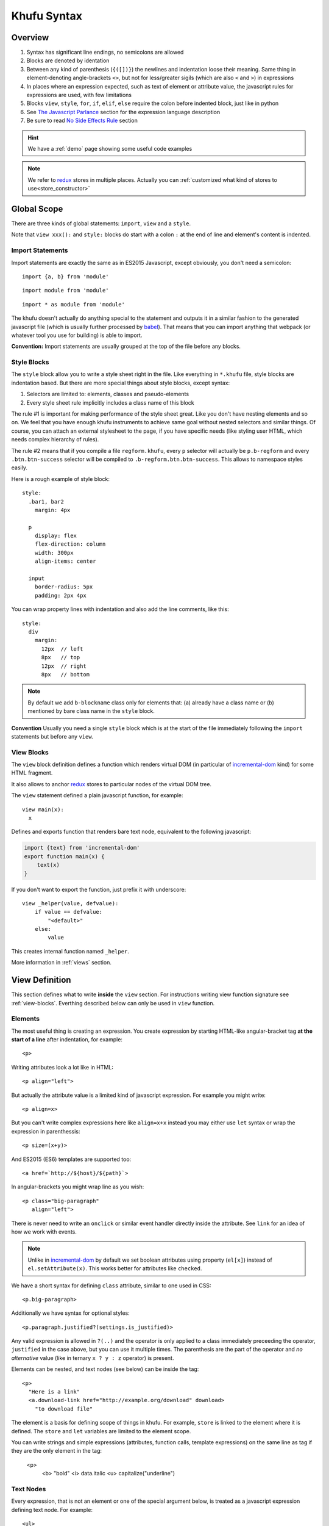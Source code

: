 ============
Khufu Syntax
============

.. highlight:: khufu


Overview
========

1. Syntax has significant line endings, no semicolons are allowed
2. Blocks are denoted by identation
3. Between any kind of parenthesis (``{([])}``) the newlines and indentation
   loose their meaning. Same thing in element-denoting angle-brackets ``<>``,
   but not for less/greater sigils (which are also ``<`` and ``>``) in
   expressions
4. In places where an expression expected, such as text of element or attribute
   value, the javascript rules for expressions are used, with few limitations
5. Blocks ``view``, ``style``, ``for``, ``if``, ``elif``, ``else`` require
   the colon before indented block, just like in python
6. See `The Javascript Parlance`_ section for the expression language
   description
7. Be sure to read `No Side Effects Rule`_ section


.. hint:: We have a :ref:`demo` page showing some useful code examples

.. note:: We refer to redux_ stores in multiple places. Actually you can
   :ref:`customized what kind of stores to use<store_constructor>`


Global Scope
============

There are three kinds of global statements: ``import``, ``view``
and a ``style``.

Note that ``view xxx():`` and ``style:`` blocks do start with a colon ``:``
at the end of line and element's content is indented.


Import Statements
-----------------

Import statements are exactly the same as in ES2015 Javascript, except
obviously, you don't need a semicolon:

::

    import {a, b} from 'module'

::

    import module from 'module'

::

    import * as module from 'module'

The khufu doesn't actually do anything special to the statement and outputs
it in a similar fashion to the generated javascript file (which is usually
further processed by babel_). That means that you
can import anything that webpack (or whatever tool you use for building) is
able to import.

**Convention:** Import statements are usually grouped at the top of the file
before any blocks.


Style Blocks
------------

The ``style`` block allow you to write a style sheet right in the file.
Like everything in ``*.khufu`` file, style blocks are indentation based.
But there are more special things about style blocks, except syntax:

1. Selectors are limited to: elements, classes and pseudo-elements
2. Every style sheet rule implicitly includes a class name of this block

The rule #1 is important for making performance of the style sheet great. Like
you don't have nesting elements and so on. We feel that you have enough khufu
instruments to achieve same goal without nested selectors and similar things.
Of course, you can attach an external stylesheet to the page, if you have
specific needs (like styling user HTML, which needs complex hierarchy of rules).

The rule #2 means that if you compile a file ``regform.khufu``, every ``p``
selector will actually be ``p.b-regform`` and every ``.btn.btn-success``
selector will be compiled to ``.b-regform.btn.btn-success``. This allows to
namespace styles easily.

Here is a rough example of style block::

    style:
      .bar1, bar2
        margin: 4px

      p
        display: flex
        flex-direction: column
        width: 300px
        align-items: center

      input
        border-radius: 5px
        padding: 2px 4px

You can wrap property lines with indentation and also add the line comments,
like this::

    style:
      div
        margin:
          12px  // left
          8px   // top
          12px  // right
          8px   // bottom


.. note:: By default we add ``b-blockname`` class only for elements that:
   (a) already have a class name or (b) mentioned by bare class name in the
   ``style`` block.

**Convention** Usually you need a single ``style`` block which is at the
start of the file immediately following the ``import`` statements but before
any ``view``.


.. _view-blocks:

View Blocks
-----------

The ``view`` block definition defines a function which renders virtual DOM (in
particular of incremental-dom_ kind) for some HTML fragment.

It also allows to anchor redux_ stores to particular nodes of the virtual DOM
tree.

The ``view`` statement defined a plain javascript function, for example::

    view main(x):
      x

Defines and exports function that renders bare text node, equivalent to the
following javascript:

.. code-block:: javascript

    import {text} from 'incremental-dom'
    export function main(x) {
        text(x)
    }

If you don't want to export the function, just prefix it with underscore::

    view _helper(value, defvalue):
        if value == defvalue:
            "<default>"
        else:
            value

This creates internal function named ``_helper``.

More information in :ref:`views` section.


.. _views:

View Definition
===============

This section defines what to write **inside** the ``view`` section.
For instructions writing view function signature see :ref:`view-blocks`.
Everthing described below can only be used in ``view`` function.


Elements
--------

The most useful thing is creating an expression. You create expression by
starting HTML-like angular-bracket tag **at the start of a line** after
indentation, for example::

    <p>

Writing attributes look a lot like in HTML::

    <p align="left">

But actually the attribute value is a limited kind of javascript expression.
For example you might write::

    <p align=x>

But you can't write complex expressions here like ``align=x+x`` instead you
may either use ``let`` syntax or wrap the expression in parenthessis::

    <p size=(x+y)>

And ES2015 (ES6) templates are supported too::

    <a href=`http://${host}/${path}`>

In angular-brackets you might wrap line as you wish::

    <p class="big-paragraph"
       align="left">

There is never need to write an ``onclick`` or similar event handler directly
inside the attribute. See ``link`` for an idea of how we work with events.

.. note:: Unlike in incremental-dom_ by default we set boolean attributes using
   property (``el[x]``) instead of ``el.setAttribute(x)``. This works better
   for attributes like ``checked``.

We have a short syntax for defining ``class`` attribute, similar to one used
in CSS::

    <p.big-paragraph>

Additionally we have syntax for optional styles::

    <p.paragraph.justified?(settings.is_justified)>

Any valid expression is allowed in ``?(..)`` and the operator is only applied
to a class immediately preceeding the operator, ``justified`` in the case
above, but you can use it multiple times. The parenthesis are the part of the
operator and *no alternative* value (like in ternary ``x ? y : z`` operator) is
present.

Elements can be nested, and text nodes (see below) can be inside the tag::

    <p>
      "Here is a link"
      <a.download-link href="http://example.org/download" download>
        "to download file"

The element is a basis for defining scope of things in khufu. For example,
``store`` is linked to the element where it is defined. The ``store`` and
``let`` variables are limited to the element scope.

You can write strings and simple expressions (attributes, function calls,
template expressions) on the same line as tag if they are the only element
in the tag:

    <p>
      <b> "bold"
      <i> data.italic
      <u> capitalize("underline")


Text Nodes
----------

Every expression, that is not an element or one of the special argument below,
is treated as a javascript expression defining text node. For example::

    <ul>
      <li>
        "This is a string"
      <li>
        x + y
      <li>
        `Hello ${ generate name() }`

All three ``<li>`` elements above have a text node inside. In the first case
the text is just a constant string value. For the second element the expression
``x + y`` is evaluated, and whatever javascript decides is the result of the
expression it will be inserted into a text node. The third element uses
template string as defined in ES2015 (ES6) (currently only bare backticks
are supported no custom prefix).

Note that bare function calls like ``fun(x, y)`` also may work as
`Subviews`_


Stores
------

The ``store`` statement let you declare a redux_ store, for example::

    import {counter} from './counter'
    view main():
      <p>
        store @x = counter

The stores are always denoted by ``@name``. In expression context the store
name resolves to it's state, for example::

    <span>
      "Counter value: " + @x
      "Next value: "
      <input disabled value=(@x + 1)>

Attribute access and methods calls are supported, too::

    store @m = immutableJsMapStore
    "Primary: " + @m.get('primary_value')
    for key of @m.keys():
        "Additional key: " + key

.. note:: Stores may appear only directly inside the element. This is how our
   diffing technique works: if element is removed, we remove the store too. If
   on the next rerender the element is still rendered, the store is reused.

You may apply middlewares to store. For example, here is our imaginary
middleware that initializes the store with a value::

    store @m = reducer | init('value')

Multiple middlewares may be used::

    store @m = reducer | init('value') | thunk | logger

Middlewares can also be written on the following lines. In that case, they
must be indented and only single middleware per line allowed::

    store @store_name = reducer | init('value')
        | createLogger({level: 'debug', duration: true, collapsed: true})

You shoudn't apply logger here, but rather use it globally, by suplying custom
:ref:`store initialization function<store_constructor>`. In the function you can
also influence how middlewares are treated. For example, you can accept store
enhancers instead of middlewares in the template code.  See :ref:`API
documentation<store_constructor>` for more info.

Ocasionally, you may find it useful to import a store::

    import {@router} from './myrouting'

    view main():
        if @router.current_page == '/home':
            ...

Or you might pass store as an argument. Declaring function argument as a store
is as easy as prefixing the name with ``@``. But if you pass the ``@x`` as an
argument you will pass the *value*. So to pass the *store itself* you need to
add an arrow to the expression ``-> @name``. As the only reason to pass the
store to the function is sending events to it (otherwise you can just pass the
state), you may think of it as a "function call will send events to the store"
(which is denoted by the arrow, see `Links`_). For example::

    view button(name, num, @mystore):
      <button>
        link {click} incr(num) -> @mystore
        name

    view main():
      <div>
        store @cnt = createStore(Counter)
        button('+1', +1, -> @cnt)
        button('-1', -1, -> @cnt)
        <input value=@cnt>


The ``createStore`` function above, in many cases isn't just the one from
module ``redux``. It's often some more elaborate store creator with a
middleware. The powerful examples of middleware are redux-saga_ and
and redux-rx_.

See `redux documentation`__ for more information on actions, stores and
middlewares.

__ http://redux.js.org/


Links
-----

The ``link`` statement allows you to create an event handler that sumbits
and event to the store. For example::

    import {crateStore} from 'redux'
    import {counter, incr} from './counter'
    view main():
      <p>
        store @counter_store = createStore(counter)
        <button>
          link {click} incr() -> @counter_store

In the example ``counter`` is a "reducer" in terms of redux_. Where redux uses
terms store and reducer mostly interchangeably. The ``incr`` is an action
creator. Which means it's utility is to create an action object.

The action object is dispatched within the redux store by calling
``counter_store.dispatch(incr())`` when ``onclick`` event happens.

In the link expression there are two implicit variables (see examples below):

* ``event`` which is browser's event object
* ``this`` the element which has the event handler

Mutliple event handlers may be bound at once::

  <input type="text">
    link {change, keyup, keydown, blur} set_text(this.value) -> @user_input

And if you need more details on the actual event happened just pass the
event to an action creator::

  <input type="text">
    link {keyup, keydown} key_press(event) -> @ui_state


Let Statements
--------------

Let statements allows to bind a variable to some value. Used mostly for
shortcut variables::

  let img = user.get('avatar').small_image
  <img src=img.src width=img.width height=img.height>

The ``let`` bindings are scoped to the block they are used in. For example::

  let x = "outer"
  <p>
    let x = "inner"
    x
  if true:
    let x = "if_var"
    x
  <p>
    x

Will generate the following html:

.. code-block:: html

   <p>inner</p>if_var<p>outer</p>

There is **no assigment** statement or expression. So basically all variables
behave like javascript ``const`` declarations. But conflicting names are not
discouraged, so you can rebind a variable::

    let text = @user_input
    "Raw user input: " + text + ", "
    let text = validate_and_clean(text)
    "Validated user input: " + text


If Statements
-------------

If statements define conditional blocks of a template::

    if @user_input.length == 0:
      <p>
        '-- no value --'

There are also ``elif`` and ``else`` blocks::

    if @user_input == "":
      <b>
        "Please, enter some value"
    elif @user_input == 'fruits':
      "apple, banana"
      <input type="button" value="add fruit">
    elif @user_input == 'vegetables':
      "tomato, carrot"
    else:
      "unknown request"

Any mix of elements, text nodes and function calls can be in each block. You
can't have optional ``link``. Currently to add an optional ``store`` you need
to wrap it into a HTML element.

If-Let Statements
-----------------


If-let statements allow to assign the result of successful condition::

    if let match = regex.exec(value):
      <p>
        match.$1

They can be combined with regular ``if`` statements freely, and are
particluarly useful for routing::

    if path == '/':
        index_page()
    elif let [_, object_id] = regex("/obj/(\\d+)").match(path):
        object_page(object_id)
    else:
        not_found_page()

*(the example above might not be optimal both for preformance and for
clarity, just an example, you may want a better abstraction)*



For Statements
--------------

For statement allows to iterate over a collection::

  <ul>
    for item of ["apple", "banana", "cherry"]:
      <li>
        item

There is only a ``for..of`` loop, to iterate over the keys of the object or
to iterate over the range of integer values you need a helper function.
Otherwise any ES2015 iterator will work, for example you may use one from
the immutablejs_::

  <ul>
    for item of map.keys():
      item

Since we are building virtual DOM (incremental-dom_) and not plain HTML, every
loop needs a key to have diffing algorithm work well. By default the key is a
string representation of the item, but it can be either non-useful (if you are
iterating over the objects) or not efficient enough. You can override it
easily::

    for obj of items key obj.id:
        <a href=("/objects/" + id)>
          obj.title

Note that unlike in react_ and many other virtual DOM implementations, you
don't put ``key`` onto the element itself. It's the property of the loop. And
khufu is smart enough to add a suffix to a key if you have more than one
element in the loop body.

You can use destructuring for the loop variables, but in that case specifying
``key`` is mandatory::

    for [name, objects] in map.entries() key name:
      <div>
        name
        for {id, color, title} in objects key id:
            <span style={color: color}>
                title

The variables in a loop as well as a variable in the ``for`` statement itself
is scoped to a loop iteration. So events work as expected::

    for obj of @objects key obj.id:
      let image = obj.image
      <input type="image" src=image.url>
        link {click} edit_image(image.id) -> @objects
      <input type="button" value="remove_object">
        link {click} remove(obj.id) -> @objects

.. _subviews:

Calling Other Views
===================


The subviews can be called by writing function call::

    view button(x):
      <button>
        x

    view main():
      <div>
        button("a")
        button("b")

Note that for views, only function call syntax is supported not arbitrary
expression. The following will **not** work::

    view main():
      <div>
        button("a") + button("b")

Otherwise you are free to use imported functions both as view and as a regular
functions and they should work as expected.

.. warning:: If you have a function that returns another function and you use
   former in a call expression you will get returned function called
   automatically.  This is the way we use views. The ``view main()`` defined in
   a template is a function that returns a closure. The closure accepts a
   ``key`` as an argument and renders a dom as a side effect (this is how
   incremental-dom_ works). Usually it's not a problem as you never expect
   functions to be rendered as a text node.


.. _placeholders:

Higher Level Views
------------------

Sometimes you want to make a view with a few placeholders, for example::

    view section(){title, body}:
      <secton>
        <h1> title()
        body()

    view main():
      section():
        title: "Hello world"
        body:
          <p> "Some text"
          <p> "Second paragraph"

The example above has the following elements:

* ``{title, body}`` in the ``view`` definition means we need to pass blocks
  with that names when calling a function
* We pass a named blocks by using colon after a function call (``section():``)
  and ``<name>:`` block with either expression or a block after it.

To pass a single block to a function, we can omit colon after a function
call and use a single indented block, like this::

    view main():
      section()
        <p> "Some text"
        <p> "Second paragraph"

Which is equivalent to::

    view main():
      section():
        body:
          <p> "Some text"
          <p> "Second paragraph"

To check if block has been actually passed you can check the block name as
follows::

    view section(){title, body}:
      <secton>
        if title:
          <h1> title()
        body()


The Javascript Parlance
=======================

In many places we allow arbitrary javascript-like expressions. They are mostly
same as javascript but have important differences.

The only thing that is different in expressions is the syntax of boolean
operators: they are replaced with ``and``, ``or``, ``not`` keywords for
readability.  ``not`` operator has lower precedence, it's just above ``and``,
so ``not a == b`` is ``!(a == b)`` and not ``(!a) == b`` like in javascript.

The functionality that is absent in khufu by design:

1. Function declarations
2. All mutation operators, including assignments, augmented assigments,
   increments and ``delete`` operator (but see `let statements`_)
3. Bitwise operators
4. ``new``, ``void``, ``typeof``, ``instanceof``
5. All kinds of Javascript statements (see above for khufu-specific ones)


No Side Effects Rule
====================

It should be the first thing you should know about the khufu language, except
you need to understand the language to read this section. The two rules of
thumb are:

1. Everything evaluated during single render assumed to have no side effects
2. Every function or method call assumed to be pure (i.e. depend only
   on arguments)

In particular:

* Attribute access assumed to be no-op
* Function calls assumed to have no side effects
* Objects passed to function calls are assumed to never mutate
* Store state is assumed to never mutate during render

Side effects are basically allowed in two places
(``MUT_EXPR`` in the examples):

1. The store constructor (``store @name = MUT_EXPR | middleware1``)
2. The action creator expression (``link {ev} MUT_EXPR -> @store_name``)

And the code in both places is assumed to have no influence on other variables
used during render (actually an action creator expression is never
evaluated during template render).

This is important so that khufu can optimize things out. In particular khufu
assumes that it's safe to do the following:

1. Reorder evaluation of any expression. For example,
   ``let x = a() + b()`` may be evaluated as
   ``let b_ = b(), a_ = a(), x = a_ + b_``

2. Evaluate expressions that depend neither on stores nor on function arguments
   only once, at module intitialization. For example::

       import {text} from './btn'
       view render():
            let x = 16
            <input type='button' style={width: x + 'px'} value=text()>

   May be compiled as::

       import {text} from './btn'
       const BUTTON_ATTRIBUTES = ['type', 'text',
                                  'style', {width: '16px'},
                                  'value', text()]
       function render() {
            elementVoid('button', 'x', BUTTON_ATTRIBUTES)
       }

   Note that neither the value of style nor the ``text()`` function are
   evaluated on each call of ``render()``, they are cached in module
   intitialization forever.

3. Cache attribute access. For example::

        <a href=`http://${lnk.host}/${lnk.path}`>
            lnk.host

   Is the same as::

        let host_ = lnk.host
        <a href=`http://${host_}/${lnk.path}`>
            host_


It may look like the rules are too complex. But they are not. Actually they
are rules that most users of any virtual dom library obey anyway. The khufu
is just a library that are going to make use of all of these assumptions
for optimization

.. note:: We do not make most optimizations yet. But they will be applied in
   the future library and are assumed as non breaking with regards to
   backwards compatibility


.. _babel: https://babeljs.io/
.. _incremental-dom: https://github.com/google/incremental-dom
.. _redux: http://redux.js.org/
.. _immutablejs: https://facebook.github.io/immutable-js/
.. _redux-rx: https://github.com/acdlite/redux-rx
.. _redux-saga: https://github.com/yelouafi/redux-saga
.. _react: https://facebook.github.io/react/
